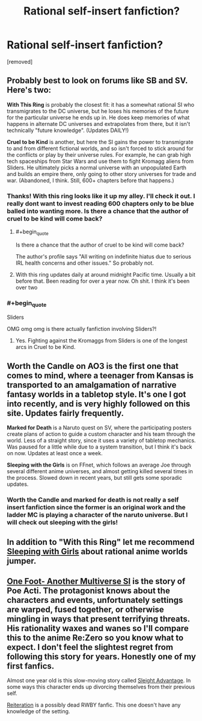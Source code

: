 #+TITLE: Rational self-insert fanfiction?

* Rational self-insert fanfiction?
:PROPERTIES:
:Author: Ih8Otakus
:Score: 6
:DateUnix: 1521446291.0
:END:
[removed]


** Probably best to look on forums like SB and SV. Here's two:

*With This Ring* is probably the closest fit: it has a somewhat rational SI who transmigrates to the DC universe, but he loses his memories of the future for the particular universe he ends up in. He does keep memories of what happens in alternate DC universes and extrapolates from there, but it isn't technically "future knowledge". (Updates DAILY!)

*Cruel to be Kind* is another, but here the SI gains the power to transmigrate to and from different fictional worlds, and so isn't forced to stick around for the conflicts or play by their universe rules. For example, he can grab high tech spaceships from Star Wars and use them to fight Kromagg aliens from Sliders. He ultimately picks a normal universe with an unpopulated Earth and builds an empire there, only going to other story universes for trade and war. (Abandoned, I think. Still, 600+ chapters before that happens.)
:PROPERTIES:
:Author: ShiranaiWakaranai
:Score: 5
:DateUnix: 1521447712.0
:END:

*** Thanks! With this ring looks like it up my alley. I'll check it out. I really dont want to invest reading 600 chapters only to be blue balled into wanting more. Is there a chance that the author of cruel to be kind will come back?
:PROPERTIES:
:Author: Ih8Otakus
:Score: 1
:DateUnix: 1521448321.0
:END:

**** #+begin_quote
  Is there a chance that the author of cruel to be kind will come back?
#+end_quote

The author's profile says "All writing on indefinite hiatus due to serious IRL health concerns and other issues." So probably not.
:PROPERTIES:
:Author: ShiranaiWakaranai
:Score: 2
:DateUnix: 1521448990.0
:END:


**** With this ring updates daily at around midnight Pacific time. Usually a bit before that. Been reading for over a year now. Oh shit. I think it's been over two
:PROPERTIES:
:Author: xThoth19x
:Score: 1
:DateUnix: 1521452099.0
:END:


*** #+begin_quote
  Sliders
#+end_quote

OMG omg omg is there actually fanfiction involving Sliders?!
:PROPERTIES:
:Author: htmlcoderexe
:Score: 1
:DateUnix: 1521449182.0
:END:

**** Yes. Fighting against the Kromaggs from Sliders is one of the longest arcs in Cruel to be Kind.
:PROPERTIES:
:Author: ShiranaiWakaranai
:Score: 2
:DateUnix: 1521449702.0
:END:


** *Worth the Candle* on AO3 is the first one that comes to mind, where a teenager from Kansas is transported to an amalgamation of narrative fantasy worlds in a tabletop style. It's one I got into recently, and is very highly followed on this site. Updates fairly frequently.

*Marked for Death* is a Naruto quest on SV, where the participating posters create plans of action to guide a custom character and his team through the world. Less of a straight story, since it uses a variety of tabletop mechanics. Was paused for a little while due to a system transition, but I think it's back on now. Updates at least once a week.

*Sleeping with the Girls* is on FFnet, which follows an average Joe through several different anime universes, and almost getting killed several times in the process. Slowed down in recent years, but still gets some sporadic updates.
:PROPERTIES:
:Author: BookStaircase
:Score: 3
:DateUnix: 1521448929.0
:END:

*** Worth the Candle and marked for death is not really a self insert fanfiction since the former is an original work and the ladder MC is playing a character of the naruto universe. But I will check out sleeping with the girls!
:PROPERTIES:
:Author: Ih8Otakus
:Score: 2
:DateUnix: 1521453513.0
:END:


** In addition to "With this Ring" let me recommend [[https://www.google.ee/url?q=https://www.fanfiction.net/s/5792734/1/Sleeping-with-the-Girls-Vol-I-Fictional-Reality][Sleeping with Girls]] about rational anime worlds jumper.
:PROPERTIES:
:Author: ShareDVI
:Score: 2
:DateUnix: 1521448457.0
:END:


** [[https://forums.sufficientvelocity.com/threads/one-foot-another-multiverse-si.11946/][One Foot- Another Multiverse SI]] is the story of Poe Acti. The protagonist knows about the characters and events, unfortunately settings are warped, fused together, or otherwise mingling in ways that present terrifying threats. His rationality waxes and wanes so I'll compare this to the anime Re:Zero so you know what to expect. I don't feel the slightest regret from following this story for years. Honestly one of my first fanfics.

Almost one year old is this slow-moving story called [[https://forums.sufficientvelocity.com/threads/sleight-advantage-naruto-reincarnation-si.37698/][Sleight Advantage]]. In some ways this character ends up divorcing themselves from their previous self.

[[https://www.fanfiction.net/s/11132119/1/Reiteration][Reiteration]] is a possibly dead RWBY fanfic. This one doesn't have any knowledge of the setting.
:PROPERTIES:
:Author: NightmareWarden
:Score: 1
:DateUnix: 1521450158.0
:END:
